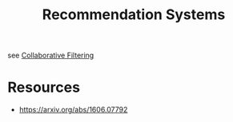 :PROPERTIES:
:ID:       fdda0e0d-1624-4d4c-b630-a1f56b246d90
:END:
#+title: Recommendation Systems
#+filetags: :ai:

see [[id:abe10062-2d23-47ce-8e5c-4cc4789605d2][Collaborative Filtering]]

* Resources
 - https://arxiv.org/abs/1606.07792
